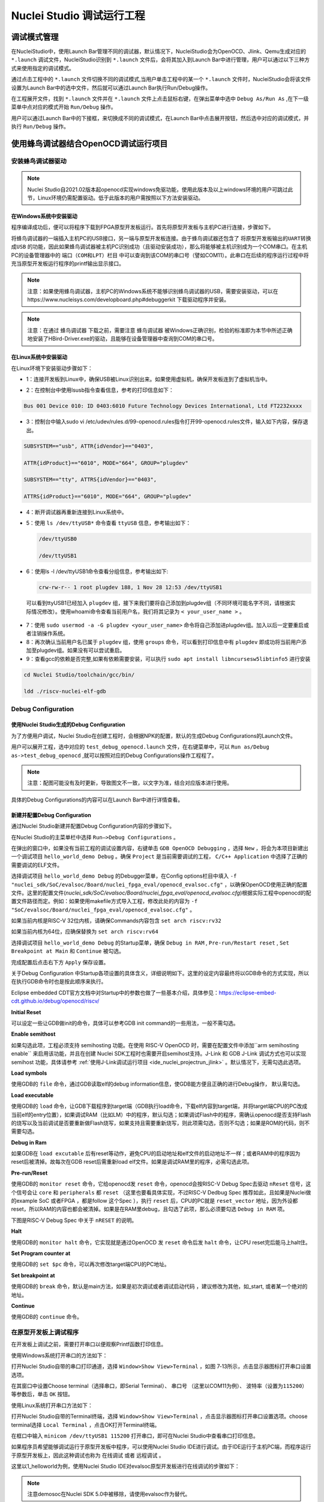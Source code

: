 .. _projectrun: 

Nuclei Studio 调试运行工程
==========================

.. _ide_projectrun_1:

调试模式管理
------------

在NucleiStudio中，使用Launch Bar管理不同的调试器，默认情况下，NucleiStudio会为OpenOCD、Jlink、Qemu生成对应的 ``*.launch`` 调试文件，NucleiStudio识别到 ``*.launch`` 文件后，会将其加入到Launch Bar中进行管理，用户可以通过以下三种方式来使用指定的调试模式。

|image1|

通过点击工程中的 ``*.launch`` 文件切换不同的调试模式,当用户单击工程中的某一个 ``*.launch`` 文件时，NucleiStudio会将该文件设置为Launch Bar中的选中文件，然后就可以通过Launch Bar执行Run/Debug操作。

|image2|

在工程展开文件，找到 ``*.launch`` 文件并在 ``*.launch`` 文件上点击鼠标右键，在弹出菜单中选中 ``Debug As/Run As`` ,在下一级菜单中点对应的模式开始 ``Run/Debug`` 操作。

|image3|

用户可以通过Launch Bar中的下接框，来切换成不同的调试模式，在Launch Bar中点击展开按钮，然后选中对应的调试模式，并执行 ``Run/Debug`` 操作。

|image4|

.. _ide_projectrun_3:

使用蜂鸟调试器结合OpenOCD调试运行项目
-------------------------------------

安装蜂鸟调试器驱动
~~~~~~~~~~~~~~~~~~

.. note::
    Nuclei Studio自2021.02版本起openocd实现windows免驱功能，使用此版本及以上windows环境的用户可跳过此节，Linux环境仍需配置驱动。低于此版本的用户需按照以下方法安装驱动。

在Windows系统中安装驱动
^^^^^^^^^^^^^^^^^^^^^^^

程序编译成功后，便可以将程序下载到FPGA原型开发板运行。首先将原型开发板与主机PC进行连接，步骤如下。

将蜂鸟调试器的一端插入主机PC的USB接口，另一端与原型开发板连接。由于蜂鸟调试器还包含了 ``将原型开发板输出的UART转换成USB`` 的功能，因此如果蜂鸟调试器被主机PC识别成功（且驱动安装成功），那么将能够被主机识别成为一个COM串口。在主机PC的设备管理器中的 ``端口（COM和LPT）栏目`` 中可以查询到该COM的串口号（譬如COM11）。此串口在后续的程序运行过程中将充当原型开发板运行程序的printf输出显示接口。

|image5|

.. note::
   注意：如果使用蜂鸟调试器，主机PC的Windows系统不能够识别蜂鸟调试器的USB，需要安装驱动，可以在https://www.nucleisys.com/developboard.php#debuggerkit 下载驱动程序并安装。
   
.. note::
   注意：在通过 ``蜂鸟调试器`` 下载之前，需要注意 ``蜂鸟调试器`` 被Windows正确识别，检验的标准即为本节中所述正确地安装了HBird-Driver.exe的驱动，且能够在设备管理器中查询到COM的串口号。

在Linux系统中安装驱动
^^^^^^^^^^^^^^^^^^^^^

在Linux环境下安装驱动步骤如下：

-  1：连接开发板到Linux中，确保USB被Linux识别出来。如果使用虚拟机，确保开发板连到了虚拟机当中。

   |image6|

-  2：在控制台中使用lsusb指令查看信息，参考的打印信息如下：

.. code-block:: shell

   Bus 001 Device 010: ID 0403:6010 Future Technology Devices International, Ltd FT2232xxxx

-  3：控制台中输入sudo vi
   /etc/udev/rules.d/99-openocd.rules指令打开99-openocd.rules文件，输入如下内容，保存退出。

.. code-block:: shell

   SUBSYSTEM=="usb", ATTR{idVendor}=="0403",

   ATTR{idProduct}=="6010", MODE="664", GROUP="plugdev"

   SUBSYSTEM=="tty", ATTRS{idVendor}=="0403",

   ATTRS{idProduct}=="6010", MODE="664", GROUP="plugdev"

-  4：断开调试器再重新连接到Linux系统中。

-  5：使用 ``ls /dev/ttyUSB*`` 命令查看 ``ttyUSB`` 信息，参考输出如下：

   .. code-block:: shell
      
      /dev/ttyUSB0
      
      /dev/ttyUSB1

-  6：使用ls -l /dev/ttyUSB1命令查看分组信息，参考输出如下: 

   .. code-block:: shell

       crw-rw-r-- 1 root plugdev 188, 1 Nov 28 12:53 /dev/ttyUSB1

..

   可以看到ttyUSB1已经加入 ``plugdev`` 组，接下来我们要将自己添加到plugdev组（不同环境可能名字不同，请根据实际情况修改）。使用whoami命令查看当前用户名，我们将其记录为 ``<
   your_user_name >`` 。

-  7：使用 ``sudo usermod -a -G plugdev <your_user_name>`` 命令将自己添加进plugdev组。加入以后一定要重启或者注销操作系统。

-  8：再次确认当前用户名已属于 ``plugdev`` 组，使用 ``groups`` 命令，可以看到打印信息中有 ``plugdev`` 即成功将当前用户添加至plugdev组。如果没有可以尝试重启。

-  9：查看gcc的依赖是否完整,如果有依赖需要安装，可以执行 ``sudo apt install libncursesw5libtinfo5`` 进行安装

.. code-block:: shell

   cd Nuclei Studio/toolchain/gcc/bin/

   ldd ./riscv-nuclei-elf-gdb

|image7|

Debug Configuration
~~~~~~~~~~~~~~~~~~~

使用Nuclei Studio生成的Debug Configuration
^^^^^^^^^^^^^^^^^^^^^^^^^^^^^^^^^^^^^^^^^^^

为了方便用户调试，Nuclei Studio在创建工程时，会根据NPK的配置，默认的生成Debug Configurations的Launch文件。

|image8|

用户可以展开工程，选中对应的 ``test_debug_openocd.launch`` 文件，在右键菜单中，可以 ``Run as/Debug as->test_debug_openocd`` ,就可以按照对应的Debug Configurations操作工程程了。

|image9|

.. note::
   注意：配图可能没有及时更新，导致图文不一致，以文字为准，结合对应版本进行使用。

具体的Debug Configurations的内容可以在Launch Bar中进行详情查看。

|image10|

|image11|


新建并配置Debug Configuration
^^^^^^^^^^^^^^^^^^^^^^^^^^^^^^

通过Nuclei Studio新建并配置Debug Configuration内容的步骤如下。

在Nuclei Studio的主菜单栏中选择 ``Run—>Debug Configurations`` 。

|image12|

在弹出的窗口中，如果没有当前工程的调试设置内容，右键单击 ``GDB OpenOCD Debugging`` ，选择 ``New`` ，将会为本项目新建出一个调试项目 ``hello_world_demo Debug`` 。确保 ``Project`` 是当前需要调试的工程， ``C/C++ Application`` 中选择了正确的需要调试的ELF文件。
   
|image13|

选择调试项目 ``hello_world_demo Debug`` 的Debugger菜单，在Config options栏目中填入 ``-f "nuclei_sdk/SoC/evalsoc/Board/nuclei_fpga_eval/openocd_evalsoc.cfg"`` ，以确保OpenOCD使用正确的配置文件。这里的配置文件(*nuclei_sdk/SoC/evalsoc/Board/nuclei_fpga_eval/openocd_evalsoc.cfg*)根据实际工程中openocd的配置文件路径而定。例如：如果使用makefile方式导入工程，修改此处的内容为 ``-f "SoC/evalsoc/Board/nuclei_fpga_eval/openocd_evalsoc.cfg"`` 。

如果当前内核是RISC-V 32位内核，请确保Commands内容包含 ``set arch riscv:rv32`` 

如果当前内核为64位，应确保替换为 ``set arch riscv:rv64`` 

|image14|

选择调试项目 ``hello_world_demo Debug`` 的Startup菜单，确保 ``Debug in RAM`` , ``Pre-run/Restart reset`` , ``Set Breakpoint at Main`` 和 ``Continue`` 被勾选。

|image15|

完成配置后点击右下方 ``Apply`` 保存设置。

|image16|

关于Debug Configuration 中Startup各项设置的具体含义，详细说明如下。这里的设定内容最终将以GDB命令的方式实现，所以在执行GDB命令时也是按此顺序来执行。

Eclipse embedded CDT官方文档中对Startup中的参数也做了一些基本介绍，具体参见：https://eclipse-embed-cdt.github.io/debug/openocd/riscv/

**Initial Reset** 

可以设定一些让GDB做init的命令，具体可以参考GDB init command的一些用法，一般不需勾选。

**Enable semithost** 

如果勾选此项，工程必须支持 semihosting 功能。在使用 RISC-V OpenOCD 时，需要在配置文件中添加``arm semihosting enable`` 来启用该功能，并且在创建 Nuclei SDK工程时也需要开启semihost支持。J-Link 和 GDB J-Link 调试方式也可以实现 semihost 功能，具体请参考 :ref:`使用J-Link调试运行项目 <ide_nuclei_projectrun_jlink>` 。默认情况下，无需勾选此选项。

|image62|

|image63|

**Load symbols** 

使用GDB的 ``file`` 命令，通过GDB读取elf的debug information信息，使GDB能方便且正确的进行Debug操作， 默认需勾选。

**Load executable** 

使用GDB的 ``load`` 命令，让GDB下载程序到target端（GDB执行load命令，下载elf内容到target端，并将target端CPU的PC改成当前elf的entry位置），如果调试RAM（比如LM）中的程序，默认勾选；如果调试Flash中的程序，需确认openocd是否支持Flash的烧写以及当前调试是否要重新做Flash烧写，如果支持且需要重新烧写，则此项需勾选，否则不勾选；如果是ROM的代码，则不需要勾选。

**Debug in Ram** 

如果GDB在 ``load excutable`` 后有reset等动作，避免CPU的启动地址和elf文件的启动地址不一样；或者RAM中的程序因为reset后被清掉。故每次在GDB reset后需重新load elf文件。如果是调试RAM里的程序，必需勾选此项。

**Pre-run/Reset** 

使用GDB的 ``monitor reset`` 命令，它给openocd发 ``reset`` 命令，openocd会按RISC-V Debug Spec去驱动 ``nReset`` 信号，这个信号会让 ``core`` 和 ``peripherals`` 都 ``reset`` （这里也要看具体实现，不过RISC-V Dedbug Spec 推荐如此，且如果是Nuclei做的example SoC 或者FPGA ，都是follow 这个Spec ），执行 ``reset`` 后，CPU的PC就是 ``reset_vector`` 地址，因为外设都reset，所以RAM的内容也都会被清掉。如果是在RAM里debug，且勾选了此项，那么必须要勾选 ``Debug in RAM`` 项。

下图是RISC-V Debug Spec 中关于 ``nRESET`` 的说明。

|image61|

**Halt** 

使用GDB的 ``monitor halt`` 命令，它实现就是通过OpenOCD 发 ``reset`` 命令后发 ``halt`` 命令，让CPU reset完后能马上halt住。 

**Set Program counter at** 

使用GDB的 ``set $pc`` 命令，可以再次修改target端CPU的PC地址。

**Set breakpoint at** 

使用GDB的 ``break`` 命令，默认是main方法，如果是初次调试或者调试启动代码 ，建议修改为其他，如_start, 或者某一个绝对的地址。 

**Continue** 

使用GDB的 ``continue`` 命令。


在原型开发板上调试程序
~~~~~~~~~~~~~~~~~~~~~~

在开发板上调试之前，需要打开串口以便观察Printf函数打印信息。

使用Windows系统打开串口的方法如下：

打开Nuclei Studio自带的串口打印通道，选择 ``Window>Show View>Terminal`` ，如图 7‑13所示，点击显示器图标打开串口设置选项。

|image17|

在其窗口中设置Choose terminal（选择串口，即Serial Terminal）、 ``串口号`` （这里以COM11为例）、 ``波特率（设置为115200）`` 等参数后，单击 ``OK`` 按钮。

|image18|

使用Linux系统打开串口方法如下：

打开Nuclei Studio自带的Terminal终端，选择 ``Window>Show View>Terminal`` ，点击显示器图标打开串口设置选项。choose terminal选择 ``Local Terminal`` ，点击OK打开Terminal终端。

|image19|

在框口中输入 ``minicom /dev/ttyUSB1 115200`` 打开串口，即可在Nuclei Studio中查看串口打印信息。
   
|image20|


如果程序员希望能够调试运行于原型开发板中程序，可以使用Nuclei Studio IDE进行调试。由于IDE运行于主机PC端，而程序运行于原型开发板上，因此这种调试也称为 ``在线调试`` 或者 ``远程调试`` 。

这里以1_helloworld为例，使用Nuclei Studio IDE对evalsoc原型开发板进行在线调试的步骤如下：

.. note:: 注意demosoc在Nuclei SDK 5.0中被移除，请使用evalsoc作为替代。

确保Debug设置内容正确，可以打开Debug设置选项确认。在1_helloworld工程处右击，选择 ``Debug As –>Debug Configuration`` 打开Debug设置页面选择之前新建的设置进行检查。

|image21|

确定设置无误后，在下拉框选中Debug，之后左侧图标会变为甲虫图标，单击即可进入调试模式并下载程序进入开发板中。

|image22|

切换至Debug模式，如果下载成功，则会启动调试界面。

   -  如图1号标注位置，这里功能包括单步，运行，汇编级调试等。

   -  如图2号标注位置，这个箭头表示当前程序运行位置。

   -  如图3号标注位置，在代码的左侧双击即可在该行设置断点，再次双击可以取消断点。

   -  如图4号标注位置，这里可以切换编辑模式和调试模式。

   -  如图5号标注位置，这里是函数内变量显示的位置。

   -  如图6号标注位置，这里是查看寄存器数值的位置。图中显示的是PC寄存器当前的数值。

   -  如图7号标注位置，点击这里红色按钮可以退出调试模式。

   -  如图8号标注位置的下方，这里可以使用GDB控制台指令进行调试。

|image23|


下载运行程序
~~~~~~~~~~~~

调试程序没有出现问题后，可以将程序下载进开发板。点击下拉框切换至运行模式，此时左侧图标会切换为绿色运行按键，单击即可将程序下载至开发板并运行。由于调试和下载运行使用相同的设置文件，所以不需要再次设置。

|image24|

程序正常运行后，可以看到串口正确打印出helloworld等信息。

|image25|

如果想要结束程序运行并需要断开连接，在console栏目下点击红色按钮断开连接。

|image26|

.. _ide_nuclei_projectrun_jlink:

使用J-Link调试运行项目
----------------------

安装J-Link驱动并导入RTT文件
~~~~~~~~~~~~~~~~~~~~~~~~~~~

HummingBird Evaluation Board也支持使用J-Link调试。前往SEGGER官网J-Link页面(https://www.segger.com/downloads/jlink/#J-LinkSoftwareAndDocumentationPack)，根据自己的操作系统下载最新的J-Link驱动并安装。注意，J-Link的版本必须高于v6.62版本。

如果使用串口进行打印输出，则可以略过本节后续内容。如果想使用J-Link的RTT打印输出，请按照以下步骤配置。

打开当前工程的设置页面，在 ``Resource`` 选项点击红框标注的图标快速打开工程所在的目录。

|image27|

在 ``nuclei_sdk/SoC/evalsocsoc/Common/Source/Stubs`` 路径下新建一个 ``SEGGER`` 文件夹，此文件夹用来存放RTT相关文件。

|image28|

安装完成后打开J-Link驱动的根目录，将 ``Samples -> RTT`` 路径下的 ``SEGGER_RTT_V680d.zip`` 解压缩（具体压缩包名可能因版本不同而变化）。解压缩后文件内容，将RTT文件夹下的 ``SEGGER_RTT.c`` ， ``SEGGER_RTT.h`` 和 ``SEGGER_RTT_Conf.h`` 三个文件以及Syscalls文件夹下的 ``SEGGER_RTT_Syscalls_GCC.c`` 这些文件复制到之前新建的SEGGER文件夹中。

|image29|

|image30|

最后在IDE中打开 ``SEGGER_RTT_Syscalls_GCC.c`` ，注释 ``#include <reent.h>`` 所在的这一行。

|image31|


文件添加完成后添加SEGGER文件夹路径至include，打开当前工程的设置页面，添加SEGGER文件夹路径至include中。

|image32|


接下来移除原有的write函数。在 ``nuclei_sdk/SoC/evalsoc/Common/Source/Stubs`` 下的 ``write.c`` 文件处右击，选择 ``Resource Configurations –> Exclude from Build`` 。如图 7‑30，选择 ``Select All`` ，点击 ``OK`` 。

|image33|

以后如果想切换回使用串口打印，可以使用相同的方式移除SEGGER文件夹并把 ``write.c`` 文件添加回工程。

|image34|

.. _debug-configuration-1:

Debug Configuration
~~~~~~~~~~~~~~~~~~~~


使用Nuclei Studio生成的Debug Configuration
^^^^^^^^^^^^^^^^^^^^^^^^^^^^^^^^^^^^^^^^^^

为了方便用户调试，Nuclei Studio在创建工程时，会根据NPK的配置，默认的生成Debug Configurations的Launch文件。

|image35|

用户可以展开工程，选中对应的 ``test_debug_jlink.launch`` 文件，在右键菜单中，可以 ``Run as/Debug as->test_debug_jlink`` ,就可以按照对应的Debug Configurations操作工程程了，

|image36|

具体的Debug Configurations的内容可以在Launch Bar中进行详情查看。

|image37|

|image38|


.. _新建并配置debug-configuration-1:

新建并配置Debug Configuration
^^^^^^^^^^^^^^^^^^^^^^^^^^^^^^

新建并配置J-Link调试下载的Debug Configuration步骤如下：

在菜单栏中选择 ``Run—>Debug Configurations`` 。在弹出的窗口中，如果没有当前工程的调试设置内容，右键单击 ``GDB SEGGER J-Link Debugging`` ，选择 ``New Configuration`` ，将会为本项目新建出一个调试项目 ``1_helloworld Debug`` 。

|image39|

确保 ``Project`` 是当前需要调试的工程， ``C/C++ Application`` 中选择了正确的需要调试的ELF文件。

|image40|

打开Debugger栏目，确保1号位置 ``Start the J-Link GDB server locally`` 被选中。

2号位置正确指向JLinkGDBServerCL.exe的路径。

3号内是当前使用的内核，这里以N307为例，输入N307即可。如果使用RV-STAR开发板，这里输入GD32VF103VBT6。如果使用其他开发板请参考J-Link Support Device网页，链接如下：https://www.segger.com/downloads/supported-devices.php

4号选择 ``Interface`` 为JTAG， ``initial speed`` 为Auto。

5号确认与使用的GDB设置一致。

如果有修改的内容，点击6号位置 ``Apply`` 保存。

|image41|


打开 ``Startup`` 栏目，确保JTAG/SWD Speed为Auto， ``set Breakpoint at main`` ， ``Continue`` ， ``Pre-run/Restart reset`` 和 ``RAM application`` 选项被勾选，并且取消勾选 ``Initial Reset and Halt`` 选项。

|image42|

以上设置内容完成后，如果有变动需要点击右下角Apply保存设置，如果没有变动点击close即可。

.. _在原型开发板上调试程序-1:

在原型开发板上调试程序
~~~~~~~~~~~~~~~~~~~~~~

使用J-Link在HummingBird Evaluation Board调试需要连接跳线。红框标注的部分是J-Link需要连接到板子的部分。

|image43|

其中VTref连接到板子上 ``V3.3`` 的接口，其他部分连接到JTAG接口，各引脚的丝印就在旁边，一一对应连接即可，最后实物连接如下图。

|image431|


在开发板上调试之前，如果使用串口打印，需要连接JTAG上的串口引脚到自己的主机上，再打开串口以便观察Printf函数打印信息。如果使用RTT打印，需要打开 ``J-Link RTT Viewer`` 查看printf打印信息。按照图中内容设置，选择USB方式连接。Specify Target Device根据使用的内核来修改，这里以N307为例。Target Interface & Speed 设置为 ``1000kHz`` ，可根据实际使用情况来修改。RTT Control Block选择 ``Auto Detection`` 。

|image44|

在Launch Bar的下拉框选中Debug，之后左侧图标会变为甲虫图标，单击即可进入调试模式并下载程序进入开发板中。

|image45|

如果程序下载成功，并且Nuclei Studio会启动调试界面。

-  如图1号标注位置，这里功能包括单步，运行，汇编级调试等。

-  如图2号标注位置，这个箭头表示当前程序运行位置。

-  如图3号标注位置，在代码的左侧双击即可在该行设置断点，再次双击可以取消断点。

-  如图4号标注位置，这里可以切换编辑模式和调试模式。

-  如图5号标注位置，这里是函数内变量显示的位置。

-  如图6号标注位置，这里是查看寄存器数值的位置。

-  如图7号标注位置，点击这里红色按钮可以退出调试模式。

-  如图8号标注位置下方，这里可以使用GDB控制台指令进行调试。

|image46|


下载运行程序
~~~~~~~~~~~~

调试程序没有出现问题后，可以将程序下载进开发板，点击下拉框切换至运行模式，此时左侧图标会切换为绿色运行按键，单击即可将程序下载至开发板并运行。

|image47|

由于调试和下载使用相同的设置文件，所以不需要再次设置。可以看到RTT Viewer正确打印出helloworld等信息。

|image48|

如果需要断开连接，在console栏目下点击红色按钮即可断开连接。

|image49|

.. _ide_projectrun_50:

使用DLink调试运行项目
---------------------

DLink是芯来科技基于RV Link，并在其基础上做功能迭代升级后，所研发的RISC-V调试器，使之更适应于Nuclei Studio的应用场景。目前Dlink仅针对单核RISC-V工程实现调试运行，且已实现量产，具体实物如下,具体关于Dlink固件下载参见 https://github.com/Nuclei-Software/nuclei-dlink/wiki/upload-dlink-firmware。

.. note::
   
   在 **芯来科技视频号** 中有 **如何在Nuclei Studio中通过Dlink调试程** 的视频，您可以在微信中搜索 **芯来科技视频号** 点击查看相关内容。

|image50|

如需使用Dlink进行调试，可以在NucleiStudio菜单中 ``Run -> Run Configurations`` 打开Run Configurations的配置页面，并配置一个Dlink Debug Configuration，双击GDB Custom Debugging新建一个配置项，并在Main选项卡中配置内容如下：

|image51|

**在windows环境下安装驱动步骤如下** ：

   打开GB网站并搜索GD32VF1，在列表中打到GD 32 Dfu Drivers，下载并安装。

   地址：https://www.gd32mcu.com/en/download/7?kw=GD32VF1

   |image52|


**在Linux环境下安装驱动步骤如下** ：

-  1：连接开发板到Linux中，确保USB被Linux识别出来。

-  2：在控制台中使用lsusb指令查看信息，参考的打印信息如下：

.. code-block:: shell

   Bus 003 Device 057: ID 28e9:018a GDMicroelectronics Dlink Low Cost Scheme

-  3：控制台中输入 ``sudo vi /etc/udev/rules.d/50-dlink.rules`` 指令打开50-dlink.rules文件，输入如下内容，保存退出，并执行 ``sudo udevadm control --reload`` 。

.. code-block:: shell

   SUBSYSTEM=="usb", ATTR{idVendor}=="28e9",

   ATTR{idProduct}=="018a", MODE="664", GROUP="plugdev"

   SUBSYSTEM=="tty", ATTRS{idVendor}=="28e9",

   ATTRS{idProduct}=="018a", MODE="664", GROUP="plugdev"

-  4：断开调试器再重新连接到Linux系统中。

-  5：使用 ``ls /dev/ttyACM*`` 命令查看ttyACM信息，参考输出如下：

.. code-block:: shell
   
   /dev/ttyACM0 /dev/ttyACM1 

-  6：使用 ``ls -l /dev/ttyACM0`` 命令查看分组信息，参考输出如下, 可以看到ttyACM0已经被加入到dialout组，接下来我们要将自己添加到 ``dialout`` 组（不同环境可能名字不同，请根据实际情况修改）。使用whoami命令查看当前用户名，我们将其记录为 ``< your_user_name >`` 。

.. code-block:: 
   
   shell crw-rw-r-- 1 root dialout 166, 0 6月 28 15:25 /dev/ttyACM0

-  7：使用 ``sudo usermod -a -G dialout <your_user_name>`` 命令将自己添加进dialout组。加入以后一定要重启或者注销操作系统。

-  8：再次确认当前用户名已属于dialout组，使用groups命令，可以看到打印信息中有dialout即成功将当前用户添加至dialout组。如果没有可以尝试重启。

然后在Debugger选项卡内配置内容如下，因为在Custom Debugging中支持多种Mode，我们现在需要使用Dlink，所以选中Dlink； ``Server check flag`` 是在NucleiStudio中用以确认服务是否正常启动，在Custom GDB Server中如果服务正常启动，会输出一段字符串，NucleiStudio通过判断该字符串以确认Custom GDB Server正常启动，在使用Dlink时这里可以为空；在Config options中需要配置对应的链接文件 ``dlink_gdbserver.cfg`` ，参考配置文件可以在 ``<NucleiStudio>/toolchain/dlink`` 目录下找到。

|image53|

|image54|

在windows下，Dlink连接上PC和开发板后，亮一个绿色灯和一个蓝色灯，说明Dlink处理正常工作状态，否则不正常，可以安NRST键尝试复位。

|image55|

Dlink连接后，在串口工具下，可以看到两个COM口，一个COM串用于串口输出，一般情况下数字低的COM口是调试的，另一个用于串口数据交换，用户需要在dlink_gdbserver.cfg指明用于数据交互的COM口，并配置serial port和serial baud，例于在Windows下 ``serial port COM1`` 、 ``serial baud 115200`` ;在Linux下 ``serial port ttyACM0`` 、 ``serial baud 115200`` ，如果用户不配置，Dlink会使用COM口中编号较小的那个为serial port默认值，并且以其对应的设备号为serial baud默认值，以Windows下为例，可以参考配置如下：

|image56|

开始Debug，如果配置正确，则在Console中有输出如下，并且Dlink亮绿灯。

|image57|

通过串口工具，联接上另一个串口。

|image58|

并可以查看到串口中有正确的内容输出，与预期一致，则Dlink可以正常调试，其他操作步骤与OpenOCD大体一致。

|image59|

.. |image1| image:: /asserts/nucleistudio/projectrun/image2.png


.. |image2| image:: /asserts/nucleistudio/projectrun/image3.png


.. |image3| image:: /asserts/nucleistudio/projectrun/image4.png


.. |image4| image:: /asserts/nucleistudio/projectrun/image5.png


.. |image5| image:: /asserts/nucleistudio/projectrun/image6.png


.. |image6| image:: /asserts/nucleistudio/projectrun/image7.png


.. |image7| image:: /asserts/nucleistudio/projectrun/image8.png


.. |image8| image:: /asserts/nucleistudio/projectrun/image9.png


.. |image9| image:: /asserts/nucleistudio/projectrun/image10.png


.. |image10| image:: /asserts/nucleistudio/projectrun/image11.png


.. |image11| image:: /asserts/nucleistudio/projectrun/image12.png


.. |image12| image:: /asserts/nucleistudio/projectrun/image13.png


.. |image13| image:: /asserts/nucleistudio/projectrun/image14.png


.. |image14| image:: /asserts/nucleistudio/projectrun/image15.png


.. |image15| image:: /asserts/nucleistudio/projectrun/image16.png


.. |image16| image:: /asserts/nucleistudio/projectrun/image17.png


.. |image17| image:: /asserts/nucleistudio/projectrun/image18.png


.. |image18| image:: /asserts/nucleistudio/projectrun/image19.png


.. |image19| image:: /asserts/nucleistudio/projectrun/image20.png


.. |image20| image:: /asserts/nucleistudio/projectrun/image21.png


.. |image21| image:: /asserts/nucleistudio/projectrun/image22.png


.. |image22| image:: /asserts/nucleistudio/projectrun/image23.png


.. |image23| image:: /asserts/nucleistudio/projectrun/image24.png


.. |image24| image:: /asserts/nucleistudio/projectrun/image25.png


.. |image25| image:: /asserts/nucleistudio/projectrun/image26.png


.. |image26| image:: /asserts/nucleistudio/projectrun/image27.png


.. |image27| image:: /asserts/nucleistudio/projectrun/image28.png


.. |image28| image:: /asserts/nucleistudio/projectrun/image29.png


.. |image29| image:: /asserts/nucleistudio/projectrun/image30.png


.. |image30| image:: /asserts/nucleistudio/projectrun/image31.png


.. |image31| image:: /asserts/nucleistudio/projectrun/image32.png


.. |image32| image:: /asserts/nucleistudio/projectrun/image33.png


.. |image33| image:: /asserts/nucleistudio/projectrun/image34.png


.. |image34| image:: /asserts/nucleistudio/projectrun/image35.png


.. |image35| image:: /asserts/nucleistudio/projectrun/image36.png


.. |image36| image:: /asserts/nucleistudio/projectrun/image37.png


.. |image37| image:: /asserts/nucleistudio/projectrun/image38.png


.. |image38| image:: /asserts/nucleistudio/projectrun/image39.png


.. |image39| image:: /asserts/nucleistudio/projectrun/image40.png


.. |image40| image:: /asserts/nucleistudio/projectrun/image41.png


.. |image41| image:: /asserts/nucleistudio/projectrun/image42.png


.. |image42| image:: /asserts/nucleistudio/projectrun/image43.png


.. |image43| image:: /asserts/nucleistudio/projectrun/image44.png


.. |image431| image:: /asserts/nucleistudio/projectrun/image45.png


.. |image44| image:: /asserts/nucleistudio/projectrun/image46.png


.. |image45| image:: /asserts/nucleistudio/projectrun/image47.png


.. |image46| image:: /asserts/nucleistudio/projectrun/image24.png


.. |image47| image:: /asserts/nucleistudio/projectrun/image48.png


.. |image48| image:: /asserts/nucleistudio/projectrun/image49.png


.. |image49| image:: /asserts/nucleistudio/projectrun/image50.png


.. |image50| image:: /asserts/nucleistudio/projectrun/image51.png


.. |image51| image:: /asserts/nucleistudio/projectrun/image52.png


.. |image52| image:: /asserts/nucleistudio/projectrun/image53.png


.. |image53| image:: /asserts/nucleistudio/projectrun/image54.png


.. |image54| image:: /asserts/nucleistudio/projectrun/image55.png


.. |image55| image:: /asserts/nucleistudio/projectrun/image56.png


.. |image56| image:: /asserts/nucleistudio/projectrun/image57.png


.. |image57| image:: /asserts/nucleistudio/projectrun/image58.png


.. |image58| image:: /asserts/nucleistudio/projectrun/image59.png


.. |image59| image:: /asserts/nucleistudio/projectrun/image60.png

.. |image61| image:: /asserts/nucleistudio/projectrun/image61.png

.. |image62| image:: /asserts/nucleistudio/projectrun/image62.png

.. |image63| image:: /asserts/nucleistudio/projectrun/image63.png
